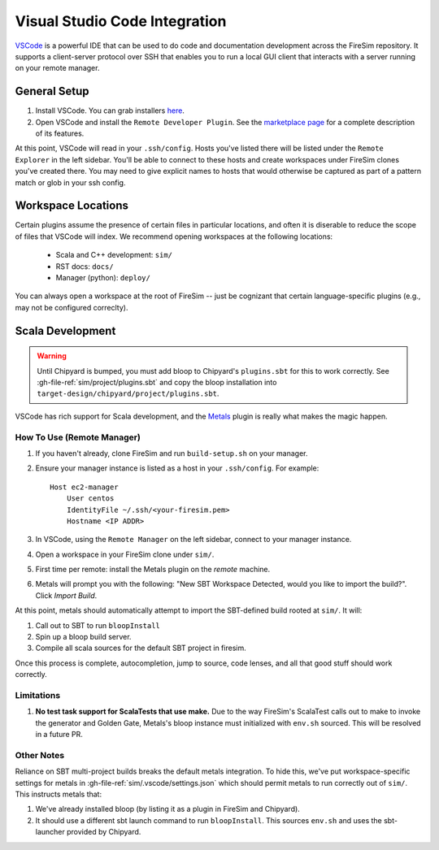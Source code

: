 Visual Studio Code Integration
==============================

`VSCode <https://code.visualstudio.com/>`_ is a powerful IDE that can be used to do code
and documentation development across the FireSim repository. It supports a client-server
protocol over SSH that enables you to run a local GUI client that interacts with a
server running on your remote manager.

General Setup
-------------

1. Install VSCode. You can grab installers `here
   <https://code.visualstudio.com/download>`_.
2. Open VSCode and install the ``Remote Developer Plugin``. See the `marketplace page
   <https://marketplace.visualstudio.com/items?itemName=ms-vscode-remote.vscode-remote-extensionpack>`_
   for a complete description of its features.

At this point, VSCode will read in your ``.ssh/config``. Hosts you've listed there will
be listed under the ``Remote Explorer`` in the left sidebar. You'll be able to connect
to these hosts and create workspaces under FireSim clones you've created there. You may
need to give explicit names to hosts that would otherwise be captured as part of a
pattern match or glob in your ssh config.

Workspace Locations
-------------------

Certain plugins assume the presence of certain files in particular locations, and often
it is diserable to reduce the scope of files that VSCode will index. We recommend
opening workspaces at the following locations:

    - Scala and C++ development: ``sim/``
    - RST docs: ``docs/``
    - Manager (python): ``deploy/``

You can always open a workspace at the root of FireSim -- just be cognizant that certain
language-specific plugins (e.g., may not be configured correclty).

Scala Development
-----------------

.. warning::

    Until Chipyard is bumped, you must add bloop to Chipyard's ``plugins.sbt`` for this
    to work correctly. See :gh-file-ref:`sim/project/plugins.sbt` and copy the bloop
    installation into ``target-design/chipyard/project/plugins.sbt``.

VSCode has rich support for Scala development, and the `Metals
<https://scalameta.org/metals/docs/editors/vscode/>`_ plugin is really what makes the
magic happen.

How To Use (Remote Manager)
~~~~~~~~~~~~~~~~~~~~~~~~~~~

1. If you haven't already, clone FireSim and run ``build-setup.sh`` on your manager.
2. Ensure your manager instance is listed as a host in your ``.ssh/config``. For
   example:

   ::

       Host ec2-manager
           User centos
           IdentityFile ~/.ssh/<your-firesim.pem>
           Hostname <IP ADDR>

3. In VSCode, using the ``Remote Manager`` on the left sidebar, connect to your manager
   instance.
4. Open a workspace in your FireSim clone under ``sim/``.
5. First time per remote: install the Metals plugin on the *remote* machine.
6. Metals will prompt you with the following: "New SBT Workspace Detected, would you
   like to import the build?". Click *Import Build*.

At this point, metals should automatically attempt to import the SBT-defined build
rooted at ``sim/``. It will:

1. Call out to SBT to run ``bloopInstall``
2. Spin up a bloop build server.
3. Compile all scala sources for the default SBT project in firesim.

Once this process is complete, autocompletion, jump to source, code lenses, and all that
good stuff should work correctly.

Limitations
~~~~~~~~~~~

1. **No test task support for ScalaTests that use make.** Due to the way FireSim's
   ScalaTest calls out to make to invoke the generator and Golden Gate, Metals's bloop
   instance must initialized with ``env.sh`` sourced. This will be resolved in a future
   PR.

Other Notes
~~~~~~~~~~~

Reliance on SBT multi-project builds breaks the default metals integration. To hide
this, we've put workspace-specific settings for metals in
:gh-file-ref:`sim/.vscode/settings.json` which should permit metals to run correctly out
of ``sim/``. This instructs metals that:

1. We've already installed bloop (by listing it as a plugin in FireSim and Chipyard).
2. It should use a different sbt launch command to run ``bloopInstall``. This sources
   ``env.sh`` and uses the sbt-launcher provided by Chipyard.
